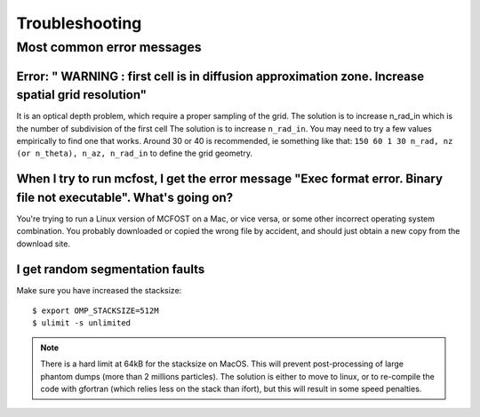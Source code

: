 Troubleshooting
===================


Most common error messages
--------------------------

Error: " WARNING : first cell is in diffusion approximation zone. Increase spatial grid resolution"
^^^^^^^^^^^^^^^^^^^^^^^^^^^^^^^^^^^^^^^^^^^^^^^^^^^^^^^^^^^^^^^^^^^^^^^^^^^^^^^^^^^^^^^^^^^^^^^^^^^

It is an optical depth problem, which require a proper sampling of the grid.
The solution is
to increase n_rad_in which is the number of subdivision of the first
cell
The solution is to increase ``n_rad_in``. You may need to try a few values
empirically to find one that works. Around 30 or 40 is recommended, ie
something like that:
``150 60 1 30 n_rad, nz (or n_theta), n_az, n_rad_in``
to define the grid geometry.


When I try to run mcfost, I get the error message "Exec format error. Binary file not executable". What's going on?
^^^^^^^^^^^^^^^^^^^^^^^^^^^^^^^^^^^^^^^^^^^^^^^^^^^^^^^^^^^^^^^^^^^^^^^^^^^^^^^^^^^^^^^^^^^^^^^^^^^^^^^^^^^^^^^^^^^

You're trying to run a Linux version of MCFOST on a Mac, or vice versa,
or some other incorrect operating system combination. You probably
downloaded or copied the wrong file by accident, and should just obtain
a new copy from the download site.


I get random segmentation faults
^^^^^^^^^^^^^^^^^^^^^^^^^^^^^^^^

Make sure you have increased the stacksize::

  $ export OMP_STACKSIZE=512M
  $ ulimit -s unlimited

.. note::

   There is a hard limit at 64kB for the stacksize on MacOS. This will prevent post-processing of large phantom dumps (more than 2 millions particles). The solution is either to move to linux, or to re-compile the code with gfortran (which relies less on the stack than ifort), but this will result in some speed penalties.
